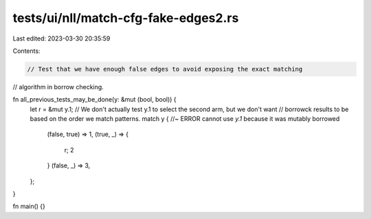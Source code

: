 tests/ui/nll/match-cfg-fake-edges2.rs
=====================================

Last edited: 2023-03-30 20:35:59

Contents:

.. code-block:: rs

    // Test that we have enough false edges to avoid exposing the exact matching
// algorithm in borrow checking.

fn all_previous_tests_may_be_done(y: &mut (bool, bool)) {
    let r = &mut y.1;
    // We don't actually test y.1 to select the second arm, but we don't want
    // borrowck results to be based on the order we match patterns.
    match y { //~ ERROR cannot use `y.1` because it was mutably borrowed
        (false, true) => 1,
        (true, _) => {
            r;
            2
        }
        (false, _) => 3,
    };
}

fn main() {}


